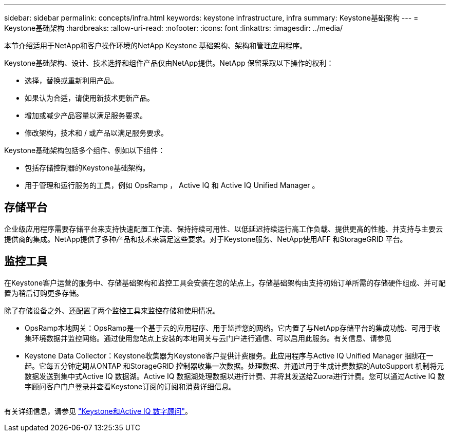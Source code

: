 ---
sidebar: sidebar 
permalink: concepts/infra.html 
keywords: keystone infrastructure, infra 
summary: Keystone基础架构 
---
= Keystone基础架构
:hardbreaks:
:allow-uri-read: 
:nofooter: 
:icons: font
:linkattrs: 
:imagesdir: ../media/


[role="lead"]
本节介绍适用于NetApp和客户操作环境的NetApp Keystone 基础架构、架构和管理应用程序。

Keystone基础架构、设计、技术选择和组件产品仅由NetApp提供。NetApp 保留采取以下操作的权利：

* 选择，替换或重新利用产品。
* 如果认为合适，请使用新技术更新产品。
* 增加或减少产品容量以满足服务要求。
* 修改架构，技术和 / 或产品以满足服务要求。


Keystone基础架构包括多个组件、例如以下组件：

* 包括存储控制器的Keystone基础架构。
* 用于管理和运行服务的工具，例如 OpsRamp ， Active IQ 和 Active IQ Unified Manager 。




== 存储平台

企业级应用程序需要存储平台来支持快速配置工作流、保持持续可用性、以低延迟持续运行高工作负载、提供更高的性能、并支持与主要云提供商的集成。NetApp提供了多种产品和技术来满足这些要求。对于Keystone服务、NetApp使用AFF 和StorageGRID 平台。



== 监控工具

在Keystone客户运营的服务中、存储基础架构和监控工具会安装在您的站点上。存储基础架构由支持初始订单所需的存储硬件组成、并可配置为稍后订购更多存储。

除了存储设备之外、还配置了两个监控工具来监控存储和使用情况。

* OpsRamp本地网关：OpsRamp是一个基于云的应用程序、用于监控您的网络。它内置了与NetApp存储平台的集成功能、可用于收集环境数据并监控网络。通过使用您站点上安装的本地网关与云门户进行通信、可以启用此服务。有关信息、请参见
* Keystone Data Collector：Keystone收集器为Keystone客户提供计费服务。此应用程序与Active IQ Unified Manager 捆绑在一起。它每五分钟定期从ONTAP 和StorageGRID 控制器收集一次数据。处理数据、并通过用于生成计费数据的AutoSupport 机制将元数据发送到集中式Active IQ 数据湖。Active IQ 数据湖处理数据以进行计费、并将其发送给Zuora进行计费。您可以通过Active IQ 数字顾问客户门户登录并查看Keystone订阅的订阅和消费详细信息。


image:mgmt-stack.png[""]

有关详细信息，请参见 link:../integrations/keystone-aiq.html["Keystone和Active IQ 数字顾问"]。
